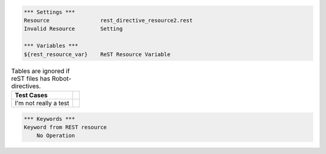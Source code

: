 .. code:: robotframework

    *** Settings ***
    Resource                rest_directive_resource2.rest
    Invalid Resource        Setting

    *** Variables ***
    ${rest_resource_var}    ReST Resource Variable


.. table:: Tables are ignored if reST files has Robot-directives.

   ==========================  ============
         Test Cases
   ==========================  ============
   I'm not really a test
   ==========================  ============


.. code-block:: robotframework

    *** Keywords ***
    Keyword from REST resource
        No Operation

